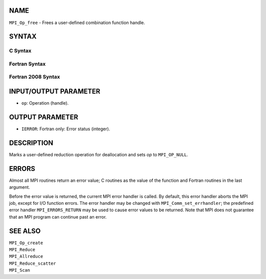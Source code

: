 NAME
----

``MPI_Op_free`` - Frees a user-defined combination function handle.

SYNTAX
------

C Syntax
~~~~~~~~

.. code-block:: c
   :linenos:

   #include <mpi.h>
   int MPI_Op_free(MPI_Op *op)

Fortran Syntax
~~~~~~~~~~~~~~

.. code-block:: fortran
   :linenos:

   USE MPI
   ! or the older form: INCLUDE 'mpif.h'
   MPI_OP_FREE(OP, IERROR)
   	INTEGER	OP, IERROR

Fortran 2008 Syntax
~~~~~~~~~~~~~~~~~~~

.. code-block:: fortran
   :linenos:

   USE mpi_f08
   MPI_Op_free(op, ierror)
   	TYPE(MPI_Op), INTENT(INOUT) :: op
   	INTEGER, OPTIONAL, INTENT(OUT) :: ierror

INPUT/OUTPUT PARAMETER
----------------------

* ``op``: Operation (handle). 

OUTPUT PARAMETER
----------------

* ``IERROR``: Fortran only: Error status (integer). 

DESCRIPTION
-----------

Marks a user-defined reduction operation for deallocation and sets *op*
to ``MPI_OP_NULL``.

ERRORS
------

Almost all MPI routines return an error value; C routines as the value
of the function and Fortran routines in the last argument.

Before the error value is returned, the current MPI error handler is
called. By default, this error handler aborts the MPI job, except for
I/O function errors. The error handler may be changed with
``MPI_Comm_set_errhandler``; the predefined error handler ``MPI_ERRORS_RETURN``
may be used to cause error values to be returned. Note that MPI does not
guarantee that an MPI program can continue past an error.

SEE ALSO
--------

| ``MPI_Op_create``
| ``MPI_Reduce``
| ``MPI_Allreduce``
| ``MPI_Reduce_scatter``
| ``MPI_Scan``
